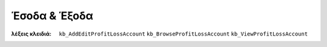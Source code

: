 Έσοδα & Έξοδα
=============

:λέξεις κλειδιά: ``kb_AddEditProfitLossAccount`` ``kb_BrowseProfitLossAccount`` ``kb_ViewProfitLossAccount``

